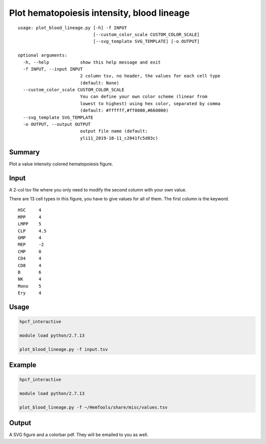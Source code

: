 Plot hematopoiesis intensity, blood lineage
============================

::

	usage: plot_blood_lineage.py [-h] -f INPUT
	                             [--custom_color_scale CUSTOM_COLOR_SCALE]
	                             [--svg_template SVG_TEMPLATE] [-o OUTPUT]

	optional arguments:
	  -h, --help            show this help message and exit
	  -f INPUT, --input INPUT
	                        2 column tsv, no header, the values for each cell type
	                        (default: None)
	  --custom_color_scale CUSTOM_COLOR_SCALE
	                        You can define your own color scheme (linear from
	                        lowest to highest) using hex color, separated by comma
	                        (default: #ffffff,#ff8000,#660000)
	  --svg_template SVG_TEMPLATE
	  -o OUTPUT, --output OUTPUT
	                        output file name (default:
	                        yli11_2019-10-11_c2041fc5d83c)


Summary
^^^^^^^

Plot a value intensity colored hematopoiesis figure. 


.. image:: ../../images/plot_blood_lineage.PNG
  :align: center
  :scale: 50 % 


Input
^^^^^

A 2-col tsv file where you only need to modify the second column with your own value.

There are 13 cell types in this figure, you have to give values for all of them. The first column is the keyword.

::

	HSC	4
	MPP	4
	LMPP	5
	CLP	4.5
	GMP	4
	MEP	-2
	CMP	0
	CD4	4
	CD8	4
	B	6
	NK	4
	Mono	5
	Ery	4

Usage
^^^^^

.. code:: bash

	hpcf_interactive

	module load python/2.7.13 

	plot_blood_lineage.py -f input.tsv

Example
^^^^

.. code:: bash

	hpcf_interactive

	module load python/2.7.13 

	plot_blood_lineage.py -f ~/HemTools/share/misc/values.tsv


Output
^^^^^

A SVG figure and a colorbar pdf. They will be emailed to you as well.




